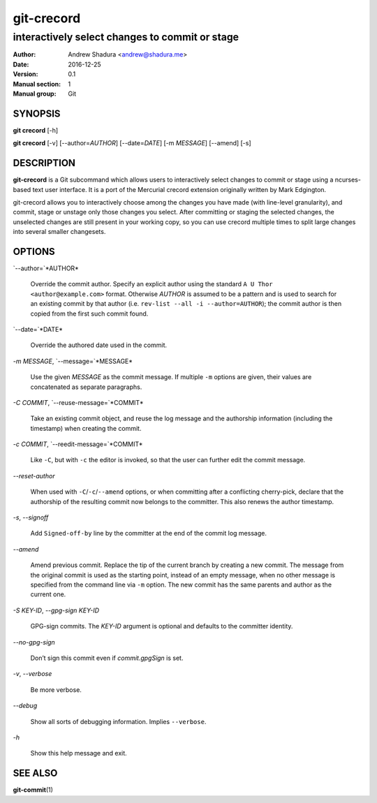 ===========
git-crecord
===========

-----------------------------------------------
interactively select changes to commit or stage
-----------------------------------------------

:Author: Andrew Shadura <andrew@shadura.me>
:Date:   2016-12-25
:Version: 0.1
:Manual section: 1
:Manual group: Git

SYNOPSIS
========

**git crecord** [-h]

**git crecord** [-v] [--author=\ `AUTHOR`] [--date=\ `DATE`] [-m `MESSAGE`] [--amend] [-s]

DESCRIPTION
===========

**git-crecord** is a Git subcommand which allows users to interactively
select changes to commit or stage using a ncurses-based text user interface.
It is a port of the Mercurial crecord extension originally written by
Mark Edgington.

git-crecord allows you to interactively choose among the changes you have made
(with line-level granularity), and commit, stage or unstage only those changes
you select.
After committing or staging the selected changes, the unselected changes are
still present in your working copy, so you can use crecord multiple times to
split large changes into several smaller changesets.

OPTIONS
=======

`--author=`*AUTHOR*

    Override the commit author. Specify an explicit author using the standard ``A U Thor <author@example.com>`` format. 
    Otherwise `AUTHOR` is assumed to be a pattern and is used to search for an existing commit by that author
    (i.e. ``rev-list --all -i --author=AUTHOR``); the commit author is then copied from the first such commit found.

`--date=`*DATE*

    Override the authored date used in the commit.

`-m` *MESSAGE*, `--message=`*MESSAGE*

    Use the given `MESSAGE` as the commit message. If multiple ``-m`` options are given, their values are concatenated as separate paragraphs.

`-C` *COMMIT*, `--reuse-message=`*COMMIT*

    Take an existing commit object, and reuse the log message and the authorship information (including the timestamp) when creating the commit.

`-c` *COMMIT*, `--reedit-message=`*COMMIT*

    Like ``-C``, but with ``-c`` the editor is invoked, so that the user can further edit the commit message.

`--reset-author`

    When used with ``-C``/``-c``/``--amend`` options, or when committing after a conflicting cherry-pick, declare that the
    authorship of the resulting commit now belongs to the committer. This also renews the author timestamp.

`-s`, `--signoff`

    Add ``Signed-off-by`` line by the committer at the end of the commit log message.

`--amend`

    Amend previous commit. Replace the tip of the current branch by creating a new commit. The message from the original commit is used as
    the starting point, instead of an empty message, when no other message is specified from the command line via ``-m`` option. The new
    commit has the same parents and author as the current one.

`-S` *KEY-ID*, `--gpg-sign` *KEY-ID*

    GPG-sign commits. The `KEY-ID` argument is optional and defaults to the committer identity.

`--no-gpg-sign`

    Don’t sign this commit even if `commit.gpgSign` is set.

`-v`, `--verbose`

    Be more verbose.

`--debug`

    Show all sorts of debugging information. Implies ``--verbose``.

`-h`

    Show this help message and exit.

SEE ALSO
========

**git-commit**\(1)
